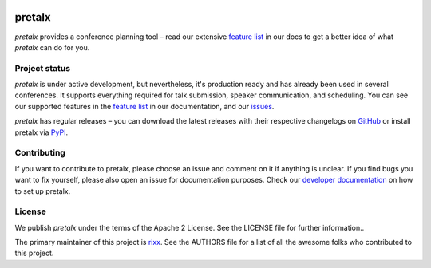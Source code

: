 .. image:: https://raw.githubusercontent.com/pretalx/pretalx/master/assets/logo.png

pretalx
=======

.. image:: https://travis-ci.org/pretalx/pretalx.svg?branch=master
   :target: https://travis-ci.org/pretalx/pretalx

.. image:: https://codecov.io/gh/pretalx/pretalx/branch/master/graph/badge.svg
   :target: https://codecov.io/gh/pretalx/pretalx


.. image:: https://readthedocs.org/projects/pretalx/badge/?version=latest
   :target: http://pretalx.readthedocs.io/en/latest/?badge=latest
   :alt: Documentation

`pretalx` provides a conference planning tool – read our extensive `feature
list`_ in our docs to get a better idea of what `pretalx` can do for you.

Project status
--------------
`pretalx` is under active development, but nevertheless, it's production ready
and has already been used in several conferences. It supports everything
required for talk submission, speaker communication, and scheduling. You can
see our supported features in the `feature list`_ in our documentation, and our
issues_.

`pretalx` has regular releases – you can download the latest releases with
their respective changelogs on GitHub_ or install pretalx via PyPI_.

Contributing
------------
If you want to contribute to pretalx, please choose an issue and comment on it
if anything is unclear. If you find bugs you want to fix yourself, please also
open an issue for documentation purposes.
Check our `developer documentation`_ on how to set up pretalx.

License
-------
We publish `pretalx` under the terms of the Apache 2 License. See the LICENSE
file for further information..

The primary maintainer of this project is rixx_.
See the AUTHORS file for a list of all the awesome folks who contributed to
this project.

.. _issues: https://github.com/pretalx/pretalx/issues/
.. _rixx: https://github.com/rixx
.. _feature list: https://pretalx.readthedocs.io/en/latest/features.html
.. _developer documentation: https://pretalx.readthedocs.io/en/latest/contribute/index.html
.. _GitHub: https://github.com/pretalx/pretalx/release/
.. _PyPI: https://pypi.python.org/pypi/pretalx
